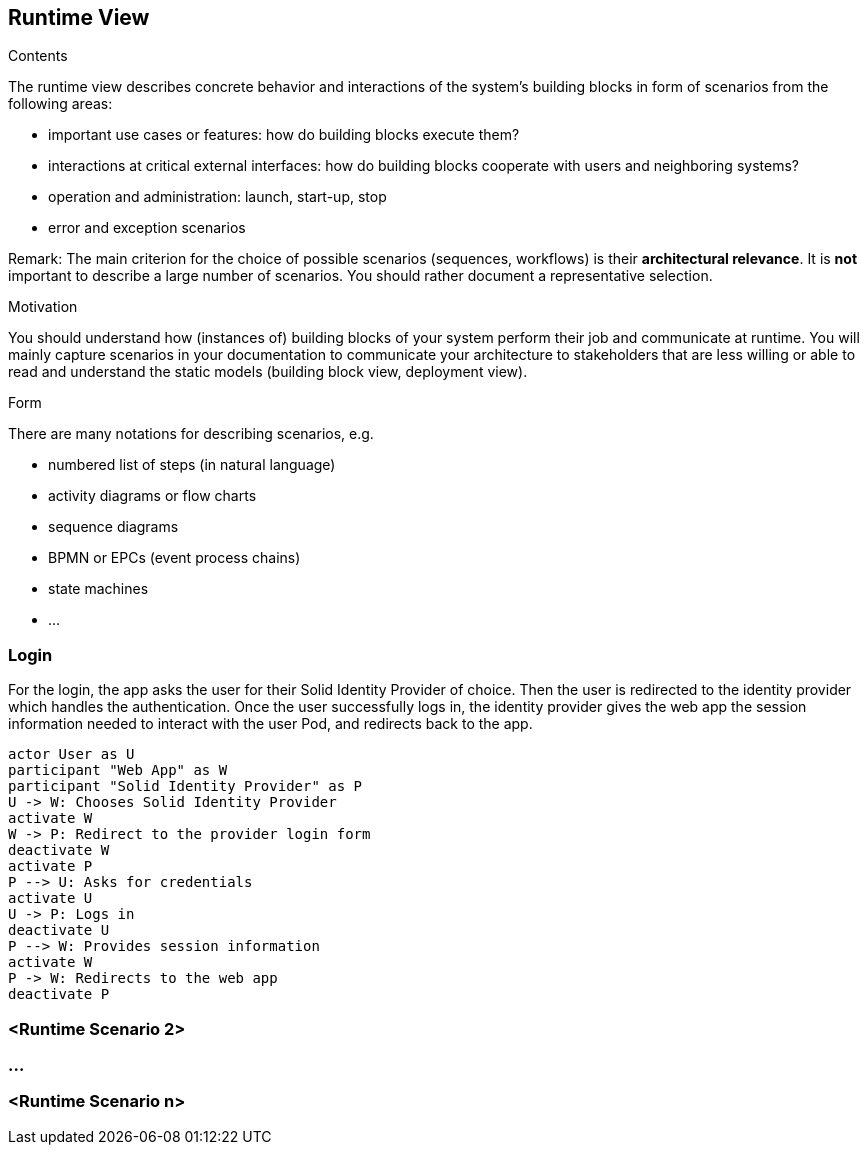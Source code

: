 [[section-runtime-view]]
== Runtime View


[role="arc42help"]
****
.Contents
The runtime view describes concrete behavior and interactions of the system’s building blocks in form of scenarios from the following areas:

* important use cases or features: how do building blocks execute them?
* interactions at critical external interfaces: how do building blocks cooperate with users and neighboring systems?
* operation and administration: launch, start-up, stop
* error and exception scenarios

Remark: The main criterion for the choice of possible scenarios (sequences, workflows) is their *architectural relevance*. It is *not* important to describe a large number of scenarios. You should rather document a representative selection.

.Motivation
You should understand how (instances of) building blocks of your system perform their job and communicate at runtime.
You will mainly capture scenarios in your documentation to communicate your architecture to stakeholders that are less willing or able to read and understand the static models (building block view, deployment view).

.Form
There are many notations for describing scenarios, e.g.

* numbered list of steps (in natural language)
* activity diagrams or flow charts
* sequence diagrams
* BPMN or EPCs (event process chains)
* state machines
* ...

****

=== Login

For the login, the app asks the user for their Solid Identity Provider of choice.
Then the user is redirected to the identity provider which handles the authentication.
Once the user successfully logs in, the identity provider gives the web app the
session information needed to interact with the user Pod, and redirects back to the app.

[plantuml,"Sequence diagram - Login",png]
----
actor User as U
participant "Web App" as W
participant "Solid Identity Provider" as P
U -> W: Chooses Solid Identity Provider
activate W
W -> P: Redirect to the provider login form
deactivate W
activate P
P --> U: Asks for credentials
activate U
U -> P: Logs in
deactivate U
P --> W: Provides session information
activate W
P -> W: Redirects to the web app
deactivate P
----
=== <Runtime Scenario 2>

=== ...

=== <Runtime Scenario n>
